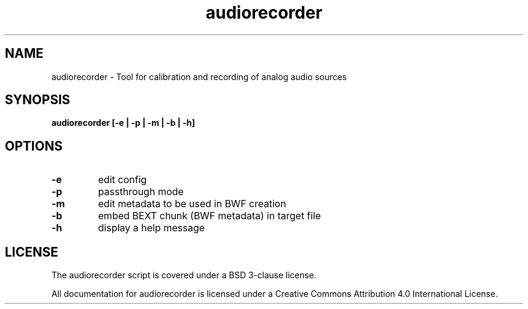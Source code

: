 .TH audiorecorder 1 "github.com/amiaopensource/audiorecorder" "2017\-10\-18" "AMIA Open Source"
.SH NAME
audiorecorder - Tool for calibration and recording of analog audio sources
.SH SYNOPSIS
.B audiorecorder [-e | -p | -m | -b | -h]
.SH OPTIONS
.TP
.B -e
edit config
.TP
.B -p
passthrough mode
.TP
.B -m
edit metadata to be used in BWF creation
.TP
.B -b
embed BEXT chunk (BWF metadata) in target file
.TP
.B -h
display a help message
.SH LICENSE
The audiorecorder script is covered under a BSD 3-clause license.

All documentation for audiorecorder is licensed under a Creative Commons Attribution 4.0 International License.
